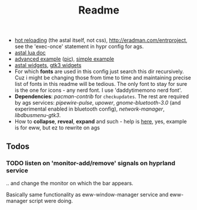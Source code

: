 #+title: Readme

- [[https://www.youtube.com/watch?v=9KAp_zWeI34][hot reloading]] (the astal itself, not css), http://eradman.com/entrproject, see
  the 'exec-once' statement in hypr config for ags.
- [[https://aylur.github.io/astal/guide/lua/installation][astal lua doc]]
- [[https://github.com/tokyob0t/dotfiles/tree/astal/astal][advanced example]] ([[https://github.com/tokyob0t/dotfiles/blob/astal/img/desktop.png][pic]]), [[https://github.com/Aylur/astal/tree/main/examples/lua/simple-bar][simple example]]
- [[https://aylur.github.io/libastal/astal3/index.html#classes][astal widgets]], [[https://docs.gtk.org/gtk3/#classes][gtk3 widgets]]
- For which *fonts* are used in this config just search this dir recursively. Cuz
  i might be changing those from time to time and maintaining precise list of
  fonts in this readme will be tedious. The only font to stay for sure is the
  one for icons - any nerd font. I use 'daddytimemono nerd font'.
- *Dependencies*: /pacman-contrib/ for ~checkupdates~. The rest are required by ags
  services: /pipewire-pulse/, /upower/, /gnome-bluetooth-3.0/ (and experimental
  enabled in bluetooth config), /network-manager/, /libdbusmenu-gtk3/.
- How to *collapse*, *reveal*, *expand* and such - help is [[https://github.com/druskus20/eugh][here]], yes, example is for
  eww, but ez to rewrite on ags

** Todos
*** TODO listen on 'monitor-add/remove' signals on hyprland service
.. and change the monitor on which the bar appears.

Basically same functionality as eww-window-manager service and eww-manager
script were doing.
